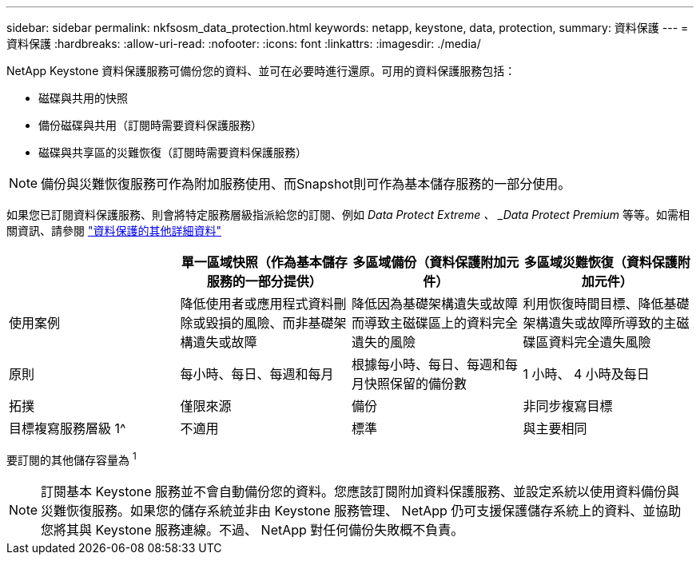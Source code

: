 ---
sidebar: sidebar 
permalink: nkfsosm_data_protection.html 
keywords: netapp, keystone, data, protection, 
summary: 資料保護 
---
= 資料保護
:hardbreaks:
:allow-uri-read: 
:nofooter: 
:icons: font
:linkattrs: 
:imagesdir: ./media/


[role="lead"]
NetApp Keystone 資料保護服務可備份您的資料、並可在必要時進行還原。可用的資料保護服務包括：

* 磁碟與共用的快照
* 備份磁碟與共用（訂閱時需要資料保護服務）
* 磁碟與共享區的災難恢復（訂閱時需要資料保護服務）



NOTE: 備份與災難恢復服務可作為附加服務使用、而Snapshot則可作為基本儲存服務的一部分使用。

如果您已訂閱資料保護服務、則會將特定服務層級指派給您的訂閱、例如 _Data Protect Extreme 、 _Data Protect Premium_ 等等。如需相關資訊、請參閱 https://docs.netapp.com/us-en/keystone/aiq-keystone-details.html#additional-details-for-data-protection["資料保護的其他詳細資料"]

|===
|  | 單一區域快照（作為基本儲存服務的一部分提供） | 多區域備份（資料保護附加元件） | 多區域災難恢復（資料保護附加元件） 


| 使用案例 | 降低使用者或應用程式資料刪除或毀損的風險、而非基礎架構遺失或故障 | 降低因為基礎架構遺失或故障而導致主磁碟區上的資料完全遺失的風險 | 利用恢復時間目標、降低基礎架構遺失或故障所導致的主磁碟區資料完全遺失風險 


| 原則 | 每小時、每日、每週和每月 | 根據每小時、每日、每週和每月快照保留的備份數 | 1 小時、 4 小時及每日 


| 拓撲 | 僅限來源 | 備份 | 非同步複寫目標 


| 目標複寫服務層級 1^ | 不適用 | 標準 | 與主要相同 
|===
要訂閱的其他儲存容量為 ^1^


NOTE: 訂閱基本 Keystone 服務並不會自動備份您的資料。您應該訂閱附加資料保護服務、並設定系統以使用資料備份與災難恢復服務。如果您的儲存系統並非由 Keystone 服務管理、 NetApp 仍可支援保護儲存系統上的資料、並協助您將其與 Keystone 服務連線。不過、 NetApp 對任何備份失敗概不負責。
